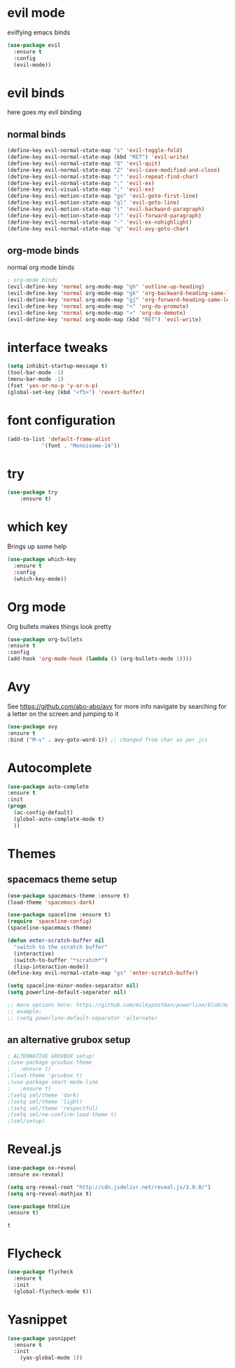 #+STARTUP: overview

* evil mode
evilfying emacs binds

#+BEGIN_SRC emacs-lisp
(use-package evil
  :ensure t
  :config
  (evil-mode))
#+END_SRC

* evil binds
  here goes my evil binding
** normal binds
  #+BEGIN_SRC emacs-lisp
  (define-key evil-normal-state-map "s" 'evil-toggle-fold)
  (define-key evil-normal-state-map (kbd "RET") 'evil-write)
  (define-key evil-normal-state-map "Q" 'evil-quit)
  (define-key evil-normal-state-map "Z" 'evil-save-modified-and-close)
  (define-key evil-normal-state-map ":" 'evil-repeat-find-char)
  (define-key evil-normal-state-map ";" 'evil-ex)
  (define-key evil-visual-state-map ";" 'evil-ex)
  (define-key evil-motion-state-map "go" 'evil-goto-first-line)
  (define-key evil-motion-state-map "gl" 'evil-goto-line)
  (define-key evil-motion-state-map "(" 'evil-backward-paragraph)
  (define-key evil-motion-state-map ")" 'evil-forward-paragraph)
  (define-key evil-normal-state-map "-" 'evil-ex-nohighlight)
  (define-key evil-normal-state-map "q" 'evil-avy-goto-char)
  #+END_SRC
** org-mode binds
   normal org mode binds
  #+BEGIN_SRC emacs-lisp
  ; org-mode binds
  (evil-define-key 'normal org-mode-map "gh" 'outline-up-heading)
  (evil-define-key 'normal org-mode-map "gk" 'org-backward-heading-same-level)
  (evil-define-key 'normal org-mode-map "gj" 'org-forward-heading-same-level)
  (evil-define-key 'normal org-mode-map "<" 'org-do-promote)
  (evil-define-key 'normal org-mode-map ">" 'org-do-demote)
  (evil-define-key 'normal org-mode-map (kbd "RET") 'evil-write)
  #+END_SRC

* interface tweaks
#+BEGIN_SRC emacs-lisp
(setq inhibit-startup-message t)
(tool-bar-mode -1)
(menu-bar-mode -1)
(fset 'yes-or-no-p 'y-or-n-p)
(global-set-key (kbd "<f5>") 'revert-buffer)
#+END_SRC
* font configuration
  #+BEGIN_SRC emacs-lisp
  (add-to-list 'default-frame-alist
             '(font . "Monoisome-14"))
  #+END_SRC
* try
#+BEGIN_SRC emacs-lisp
(use-package try
	:ensure t)
#+END_SRC
* which key
  Brings up some help
  #+BEGIN_SRC emacs-lisp
  (use-package which-key
	:ensure t 
	:config
	(which-key-mode))
  #+END_SRC
* Org mode
  Org bullets makes things look pretty
  #+BEGIN_SRC emacs-lisp
  (use-package org-bullets
  :ensure t
  :config
  (add-hook 'org-mode-hook (lambda () (org-bullets-mode 1))))
  #+END_SRC
* Avy 
  See https://github.com/abo-abo/avy for more info
  navigate by searching for a letter on the screen and jumping to it
  #+BEGIN_SRC emacs-lisp
  (use-package avy
  :ensure t
  :bind ("M-s" . avy-goto-word-1)) ;; changed from char as per jcs
  #+END_SRC
* Autocomplete
  #+BEGIN_SRC emacs-lisp
  (use-package auto-complete
  :ensure t
  :init
  (progn
    (ac-config-default)
    (global-auto-complete-mode t)
    ))
  #+END_SRC
* Themes
** spacemacs theme setup
  #+BEGIN_SRC emacs-lisp
  (use-package spacemacs-theme :ensure t)
  (load-theme 'spacemacs-dark)

  (use-package spaceline :ensure t)
  (require 'spaceline-config)
  (spaceline-spacemacs-theme)

  (defun enter-scratch-buffer nil
    "switch to the scratch buffer"
    (interactive)
    (switch-to-buffer "*scratch*")
    (lisp-interaction-mode))
  (define-key evil-normal-state-map "gs" 'enter-scratch-buffer)

  (setq spaceline-minor-modes-separator nil)
  (setq powerline-default-separator nil)

  ;; more options here: https://github.com/milkypostman/powerline/blob/master/powerline-separators.el#L9-L11
  ;; example:
  ;; (setq powerline-default-separator 'alternate)
  #+END_SRC
** an alternative grubox setup
  #+BEGIN_SRC emacs-lisp
  ; ALTERNATIVE GRUVBOX setup!
  ;(use-package gruvbox-theme
  ;   :ensure t)
  ;(load-theme 'gruvbox t)
  ;(use-package smart-mode-line
  ;   :ensure t)
  ;(setq sml/theme 'dark)
  ;(setq sml/theme 'light)
  ;(setq sml/theme 'respectful)
  ;(setq sml/no-confirm-load-theme t)
  ;(sml/setup)
  #+END_SRC
* Reveal.js
  #+BEGIN_SRC emacs-lisp
    (use-package ox-reveal
    :ensure ox-reveal)

    (setq org-reveal-root "http://cdn.jsdelivr.net/reveal.js/3.0.0/")
    (setq org-reveal-mathjax t)

    (use-package htmlize
    :ensure t)
  #+END_SRC

  #+RESULTS:
  : t
  
* Flycheck
  #+BEGIN_SRC emacs-lisp
    (use-package flycheck
      :ensure t
      :init
      (global-flycheck-mode t))

  #+END_SRC
* Yasnippet
  #+BEGIN_SRC emacs-lisp
    (use-package yasnippet
      :ensure t
      :init
        (yas-global-mode 1))

  #+END_SRC
